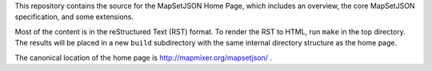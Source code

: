 
This repository contains the source for the MapSetJSON Home Page, which includes
an overview, the core MapSetJSON specification, and some extensions.

Most of the content is in the reStructured Text (RST) format. To render the RST
to HTML, run ``make`` in the top directory. The results will be placed in a new
``build`` subdirectory with the same internal directory structure as the home page.

The canonical location of the home page is http://mapmixer.org/mapsetjson/ .
